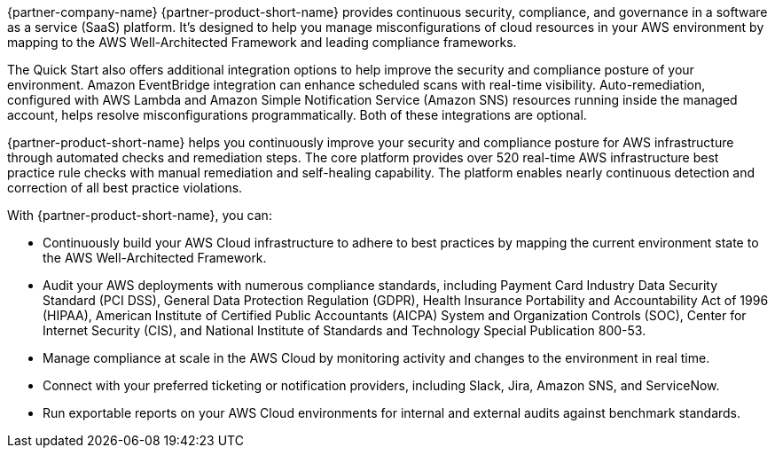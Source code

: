 // Replace the content in <>
// Briefly describe the software. Use consistent and clear branding. 
// Include the benefits of using the software on AWS, and provide details on usage scenarios.

{partner-company-name} {partner-product-short-name} provides continuous security, compliance, and governance in a software as a service (SaaS) platform. It's designed to help you manage misconfigurations of cloud resources in your AWS environment by mapping to the AWS Well-Architected Framework and leading compliance frameworks. 

The Quick Start also offers additional integration options to help improve the security and compliance posture of your environment. Amazon EventBridge integration can enhance scheduled scans with real-time visibility. Auto-remediation, configured with AWS Lambda and Amazon Simple Notification Service (Amazon SNS) resources running inside the managed account, helps resolve misconfigurations programmatically. Both of these integrations are optional. 

//Optional integration with Amazon EventBridge can enhance scheduled scans into real-time visibility, and auto-remediation project enhances the solution with AWS Lambda and Amazon SNS resources running inside the managed account to enable misconfigurations to be resolved programmatically further improving the posture of environments.

{partner-product-short-name} helps you continuously improve your security and compliance posture for AWS infrastructure through automated checks and remediation steps. The core platform provides over 520 real-time AWS infrastructure best practice rule checks with manual remediation and self-healing capability. The platform enables nearly continuous detection and correction of all best practice violations.

With {partner-product-short-name}, you can:

* Continuously build your AWS Cloud infrastructure to adhere to best practices by mapping the current environment state to the AWS Well-Architected Framework.
* Audit your AWS deployments with numerous compliance standards, including Payment Card Industry Data Security Standard (PCI DSS), General Data Protection Regulation (GDPR), Health Insurance Portability and Accountability Act of 1996 (HIPAA), American Institute of Certified Public Accountants (AICPA) System and Organization Controls (SOC), Center for Internet Security (CIS), and National Institute of Standards and Technology Special Publication 800-53.
* Manage compliance at scale in the AWS Cloud by monitoring activity and changes to the environment in real time.
* Connect with your preferred ticketing or notification providers, including Slack, Jira, Amazon SNS, and ServiceNow.
* Run exportable reports on your AWS Cloud environments for internal and external audits against
benchmark standards.
